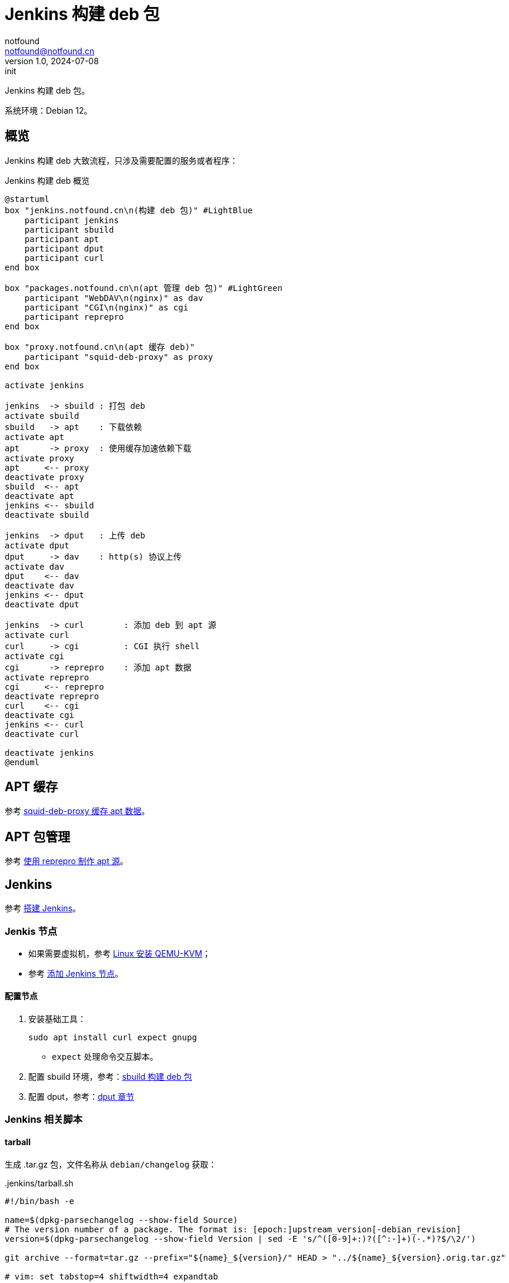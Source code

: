 = Jenkins 构建 deb 包
notfound <notfound@notfound.cn>
1.0, 2024-07-08: init

:page-slug: deb-jenkins
:page-category: deb
:page-tags: deb,jenkins,linux
:page-draft: false

Jenkins 构建 deb 包。

系统环境：Debian 12。

== 概览

Jenkins 构建 deb 大致流程，只涉及需要配置的服务或者程序：

.Jenkins 构建 deb 概览
[source,plantuml]
----
@startuml
box "jenkins.notfound.cn\n(构建 deb 包)" #LightBlue
    participant jenkins
    participant sbuild
    participant apt
    participant dput
    participant curl
end box

box "packages.notfound.cn\n(apt 管理 deb 包)" #LightGreen
    participant "WebDAV\n(nginx)" as dav
    participant "CGI\n(nginx)" as cgi
    participant reprepro
end box

box "proxy.notfound.cn\n(apt 缓存 deb)"
    participant "squid-deb-proxy" as proxy
end box

activate jenkins

jenkins  -> sbuild : 打包 deb
activate sbuild
sbuild   -> apt    : 下载依赖
activate apt
apt      -> proxy  : 使用缓存加速依赖下载
activate proxy
apt     <-- proxy
deactivate proxy
sbuild  <-- apt
deactivate apt
jenkins <-- sbuild
deactivate sbuild

jenkins  -> dput   : 上传 deb
activate dput
dput     -> dav    : http(s) 协议上传
activate dav
dput    <-- dav
deactivate dav
jenkins <-- dput
deactivate dput

jenkins  -> curl        : 添加 deb 到 apt 源
activate curl
curl     -> cgi         : CGI 执行 shell
activate cgi
cgi      -> reprepro    : 添加 apt 数据
activate reprepro
cgi     <-- reprepro
deactivate reprepro
curl    <-- cgi
deactivate cgi
jenkins <-- curl
deactivate curl

deactivate jenkins
@enduml
----

== APT 缓存

参考 link:/posts/deb-squid-deb-proxy/[squid-deb-proxy 缓存 apt 数据]。

== APT 包管理

参考 link:/posts/deb-reprepro/[使用 reprepro 制作 apt 源]。

== Jenkins

参考 link:/posts/jenkins-install/[搭建 Jenkins]。

=== Jenkis 节点

* 如果需要虚拟机，参考 link:/posts/qemu-install/[Linux 安装 QEMU-KVM]；
* 参考 link:/posts/jenkins-node/[添加 Jenkins 节点]。

==== 配置节点

1. 安装基础工具：
+
[source,bash]
----
sudo apt install curl expect gnupg
----
* `expect` 处理命令交互脚本。
+
2. 配置 sbuild 环境，参考：link:/posts/deb-sbuild/[sbuild 构建 deb 包]
+
3. 配置 dput，参考：link:/posts/deb-reprepro/#_dput[dput 章节]

=== Jenkins 相关脚本

==== tarball

生成 .tar.gz 包，文件名称从 `debian/changelog` 获取：

..jenkins/tarball.sh
[source,bash]
----
#!/bin/bash -e

name=$(dpkg-parsechangelog --show-field Source)
# The version number of a package. The format is: [epoch:]upstream_version[-debian_revision]
version=$(dpkg-parsechangelog --show-field Version | sed -E 's/^([0-9]+:)?([^:-]+)(-.*)?$/\2/')

git archive --format=tar.gz --prefix="${name}_${version}/" HEAD > "../${name}_${version}.orig.tar.gz"

# vim: set tabstop=4 shiftwidth=4 expandtab
----

==== sbuild

构建 debina packages：

..jenkins/sbuild.sh
[source,bash]
----
#!/bin/bash -e

architecture=$1
distribution=$2

case "$architecture" in
    arm64|amd64)
        ;;
    *)
        echo "invalid architecture: $architecture"
        ;;
esac

case "$distribution" in
    bookworm|bullseye)
        ;;
    jammy|focal)
        ;;
    *)
        echo "invalid distribution: $distribution"
        ;;
esac

sbuild \
    --arch="$architecture" \
    --dist="$distribution" \
    --append-to-version="+$distribution"

# vim: set tabstop=4 shiftwidth=4 expandtab
----

添加额外的 apt 源需要修改该文件，如，添加 nodejs 源：

[source,bash]
----
sbuild \
    --dist=bookworm \
    --extra-repository="deb http://deb.nodesource.com/node_20.x nodistro main" \
    --extra-repository-key="./.jenkins/nodesource.asc"
----
* `extra-repository-key` 需要将 GPG 公钥下载到本地后通过文件路径添加。

Ubuntu amd64/i386 源位于 http://archive.ubuntu.com/[archive]，其他如 arm64/riscv64 源位于 http://ports.ubuntu.com/[ports]，在使用镜像加速时源路径不同，如：

[source,bash]
----
# amd64
sbuild \
    --dist=jammy \
    --extra-repository="deb http://mirrors.cloud.tencent.com/ubuntu/ jammy universe" \
    --extra-repository="deb http://mirrors.cloud.tencent.com/ubuntu/ jammy-updates universe"

# arm64
sbuild \
    --dist=jammy \
    --extra-repository="deb http://mirrors.cloud.tencent.com/ubuntu-ports/ jammy universe" \
    --extra-repository="deb http://mirrors.cloud.tencent.com/ubuntu-ports/ jammy-updates universe"
----

==== dput

上传 deb 相关数据：

..jenkins/dput.exp
[source,bash]
----
#!/usr/bin/expect -f

# dput.exp [password] [host] <package(s).changes>
set password    [lindex $argv 0]
set host        [lindex $argv 1]
set changes     [lrange $argv 2 end]

set timeout 300

foreach change $changes {
    spawn dput -f $host $change

    expect {
        "Password for *:" {
            send "$password\r"
        }
        timeout {
            puts "error: timeout"
            exit 1
        }
    }
}

expect eof

# vim: set tabstop=4 shiftwidth=4 expandtab
----

==== Jenkins

jenkins 构建流程：

..jenkins/Jenkinsfile
[source,groovy]
----
pipeline {
    agent {
        label 'sbuild-all'
    }

    environment {
        PACKAGES_URL = 'http://packages.notfound.cn'
        DPUT_CREDS = credentials('dput-jenkins')
    }

    stages {
        stage('Cleanup') {
            steps {
                cleanWs(patterns: [[pattern: 'source', type: 'EXCLUDE']])
            }
        }

        stage('Source') {
            steps {
                dir('source') {
                    git branch: 'main', url: 'https://example.com/notfound/hello.git'
                    sh './.jenkins/tarball.sh'
                }
            }
        }

        stage('Build') {
            steps {
                dir('source') {
                    sh './.jenkins/sbuild.sh amd64 bookworm'
                    sh './.jenkins/sbuild.sh amd64 jammy'
                    sh './.jenkins/sbuild.sh arm64 bookworm'
                    sh './.jenkins/sbuild.sh arm64 jammy'
                }
            }
        }

        stage('Upload') {
            steps {
                dir('source') {
                    sh './.jenkins/dput.exp ${DPUT_CREDS_PSW} bookworm ../*bookworm*.changes'
                    sh 'curl --user ${DPUT_CREDS_USR}:${DPUT_CREDS_PSW} -X POST --fail-with-body -sL ${PACKAGES_URL}/incoming/debian/bookworm/cgi-bin/reprepro.cgi'

                    sh './.jenkins/dput.exp ${DPUT_CREDS_PSW} jammy ../*jammy*.changes'
                    sh 'curl --user ${DPUT_CREDS_USR}:${DPUT_CREDS_PSW} -X POST --fail-with-body -sL ${PACKAGES_URL}/incoming/ubuntu/jammy/cgi-bin/reprepro.cgi'
                }
            }
        }
    }
}
----
